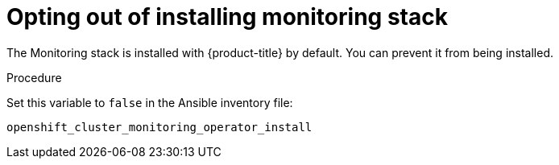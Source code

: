 [id='opting-out-of-installing-monitoring-stack']
= Opting out of installing monitoring stack

The Monitoring stack is installed with {product-title} by default. You can prevent it from being installed.

.Procedure

Set this variable to `false` in the Ansible inventory file:

`openshift_cluster_monitoring_operator_install`
